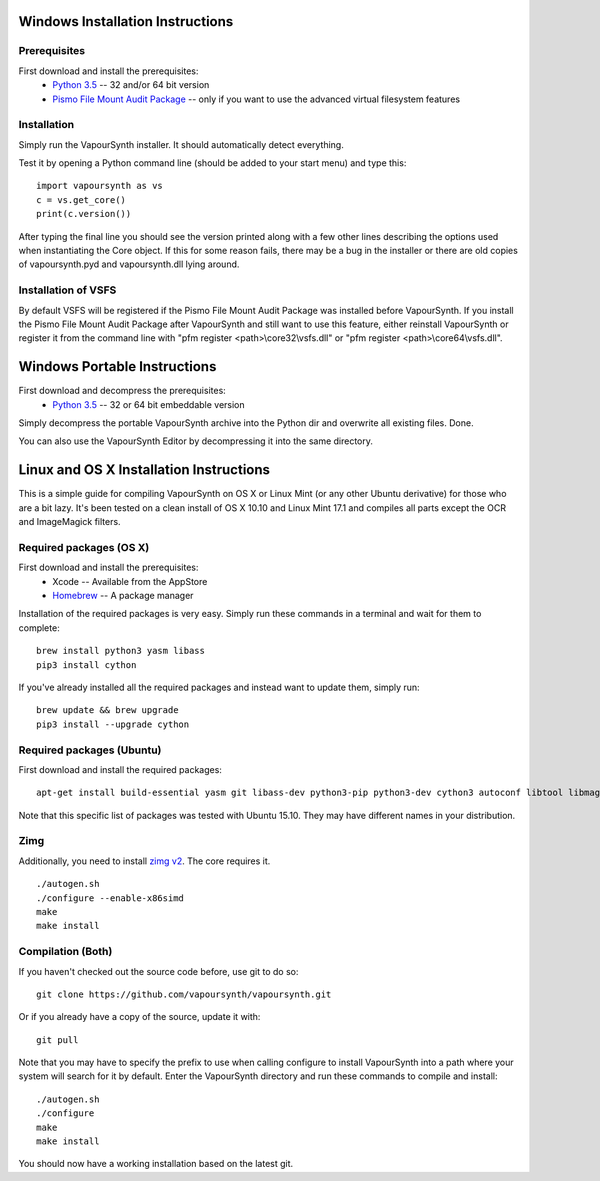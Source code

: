 Windows Installation Instructions
=================================

Prerequisites
#############

First download and install the prerequisites:
   * `Python 3.5 <http://www.python.org/>`_  -- 32 and/or 64 bit version
   * `Pismo File Mount Audit Package <http://www.pismotechnic.com/download/>`_
     -- only if you want to use the advanced virtual filesystem features

Installation
############

Simply run the VapourSynth installer. It should automatically detect everything.

Test it by opening a Python command line (should be added to your start menu)
and type this::

   import vapoursynth as vs
   c = vs.get_core()
   print(c.version())

After typing the final line you should see the version printed along with a
few other lines describing the options used when instantiating the Core object.
If this for some reason fails, there may be a bug in the installer or there are
old copies of vapoursynth.pyd and vapoursynth.dll lying around.

Installation of VSFS
####################

By default VSFS will be registered if the Pismo File Mount Audit Package was
installed before VapourSynth. If you install the Pismo File Mount Audit Package
after VapourSynth and still want to use this feature, either reinstall
VapourSynth or register it from the command line with
"pfm register <path>\\core32\\vsfs.dll" or "pfm register <path>\\core64\\vsfs.dll".

Windows Portable Instructions
=============================

First download and decompress the prerequisites:
   * `Python 3.5 <http://www.python.org/>`_  -- 32 or 64 bit embeddable version
   
Simply decompress the portable VapourSynth archive into the Python dir and
overwrite all existing files. Done.

You can also use the VapourSynth Editor by decompressing it into the same directory.

Linux and OS X Installation Instructions
========================================

This is a simple guide for compiling VapourSynth on OS X or Linux Mint (or any other Ubuntu derivative) for those who are a bit lazy.
It's been tested on a clean install of OS X 10.10 and Linux Mint 17.1 and compiles all parts except the OCR and ImageMagick filters.

Required packages (OS X)
#########################

First download and install the prerequisites:
   * Xcode -- Available from the AppStore
   * `Homebrew <http://brew.sh/>`_ -- A package manager

Installation of the required packages is very easy. Simply run these commands in a terminal and wait for them to complete::

   brew install python3 yasm libass
   pip3 install cython
   
If you've already installed all the required packages and instead want to update them, simply run::

   brew update && brew upgrade
   pip3 install --upgrade cython
   
Required packages (Ubuntu)
##########################

First download and install the required packages::

   apt-get install build-essential yasm git libass-dev python3-pip python3-dev cython3 autoconf libtool libmagick++-dev
   
Note that this specific list of packages was tested with Ubuntu 15.10. They may have different names in your distribution.

Zimg
####

Additionally, you need to install `zimg v2 <https://github.com/sekrit-twc/zimg/releases>`_. The core requires it.

::

   ./autogen.sh
   ./configure --enable-x86simd
   make
   make install

Compilation (Both)
##################

If you haven't checked out the source code before, use git to do so::

   git clone https://github.com/vapoursynth/vapoursynth.git
   
Or if you already have a copy of the source, update it with::

   git pull

Note that you may have to specify the prefix to use when calling configure to install VapourSynth into a path where your system will search for it by default.
Enter the VapourSynth directory and run these commands to compile and install::
   
   ./autogen.sh
   ./configure
   make
   make install
   
You should now have a working installation based on the latest git.



